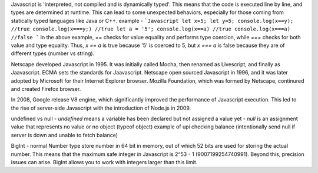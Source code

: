 Javascript is 'interpreted, not compiled and is dynamically typed'. This means that the code is executed line by line, and types are determined at runtime. This can lead to some unexpected behaviors, especially for those coming from statically typed languages like Java or C++.
example - 
```Javascript
let x=5;
let y=5;
console.log(x==y); //true
console.log(x===y;) //true
let a = '5';
console.log(x==a) //true
console.log(x===a) //false
```
In the above example, `==` checks for value equality and performs type coercion, while `===` checks for both value and type equality. Thus, `x == a` is true because '5' is coerced to 5, but `x === a` is false because they are of different types (number vs string).

Netscape developed Javascript in 1995. It was initially called Mocha, then renamed as Livescript, and finally as Jaavascript. 
ECMA sets the standards for Jaavascript.
Netscape open sourced Javascript in 1996, and it was later adopted by Microsoft for their Internet Explorer browser. 
Mozilla Foundation, which was formed by Netscape, continured and created Firefox browser.

In 2008, Google release V8 engine, which significantly improved the performance of Javascript execution. This led to the rise of server-side Javascript with the introduction of Node.js in 2009.

undefined vs null
- `undefined` means a variable has been declared but not assigned a value yet
- `null` is an assignment value that represents no value or no object (typeof object)
example of upi checking balance (intentionally send null if server is down and unable to fetch balance)

BigInt - normal Number type store number in 64 bit in memory, out of which 52 bits are used for storing the actual number. This means that the maximum safe integer in Javascript is 2^53 - 1 (9007199254740991). Beyond this, precision issues can arise. BigInt allows you to work with integers larger than this limit.